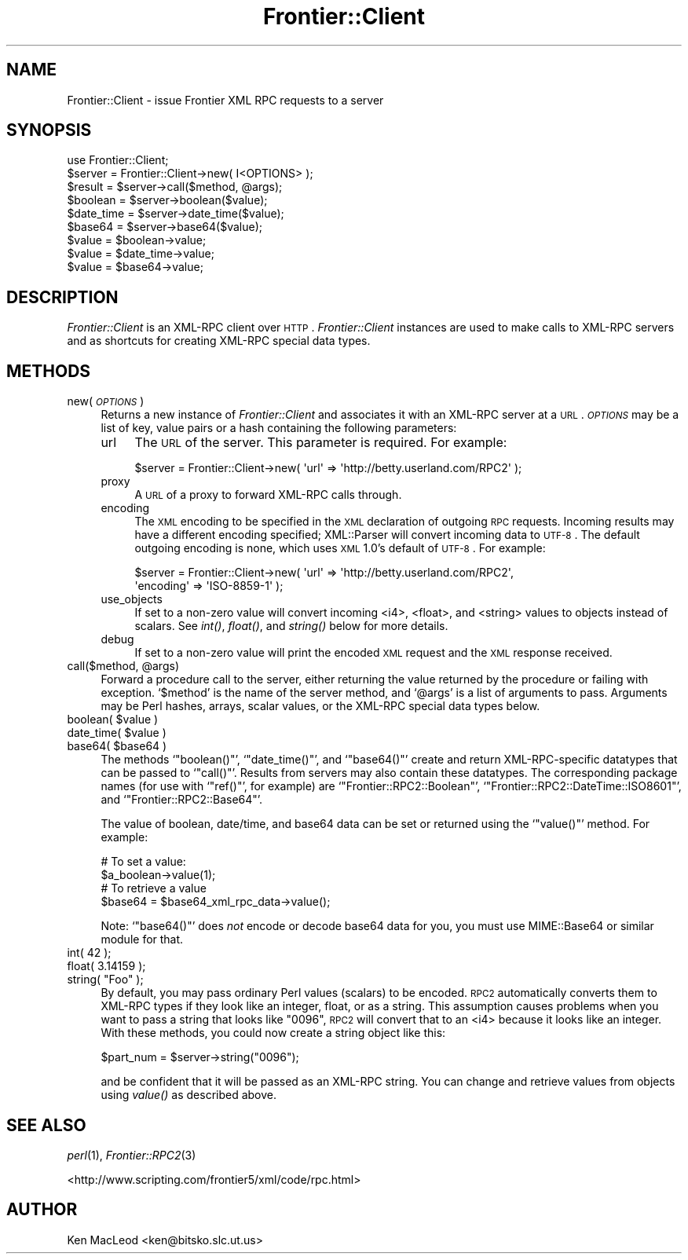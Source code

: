 .\" Automatically generated by Pod::Man 2.23 (Pod::Simple 3.14)
.\"
.\" Standard preamble:
.\" ========================================================================
.de Sp \" Vertical space (when we can't use .PP)
.if t .sp .5v
.if n .sp
..
.de Vb \" Begin verbatim text
.ft CW
.nf
.ne \\$1
..
.de Ve \" End verbatim text
.ft R
.fi
..
.\" Set up some character translations and predefined strings.  \*(-- will
.\" give an unbreakable dash, \*(PI will give pi, \*(L" will give a left
.\" double quote, and \*(R" will give a right double quote.  \*(C+ will
.\" give a nicer C++.  Capital omega is used to do unbreakable dashes and
.\" therefore won't be available.  \*(C` and \*(C' expand to `' in nroff,
.\" nothing in troff, for use with C<>.
.tr \(*W-
.ds C+ C\v'-.1v'\h'-1p'\s-2+\h'-1p'+\s0\v'.1v'\h'-1p'
.ie n \{\
.    ds -- \(*W-
.    ds PI pi
.    if (\n(.H=4u)&(1m=24u) .ds -- \(*W\h'-12u'\(*W\h'-12u'-\" diablo 10 pitch
.    if (\n(.H=4u)&(1m=20u) .ds -- \(*W\h'-12u'\(*W\h'-8u'-\"  diablo 12 pitch
.    ds L" ""
.    ds R" ""
.    ds C` ""
.    ds C' ""
'br\}
.el\{\
.    ds -- \|\(em\|
.    ds PI \(*p
.    ds L" ``
.    ds R" ''
'br\}
.\"
.\" Escape single quotes in literal strings from groff's Unicode transform.
.ie \n(.g .ds Aq \(aq
.el       .ds Aq '
.\"
.\" If the F register is turned on, we'll generate index entries on stderr for
.\" titles (.TH), headers (.SH), subsections (.SS), items (.Ip), and index
.\" entries marked with X<> in POD.  Of course, you'll have to process the
.\" output yourself in some meaningful fashion.
.ie \nF \{\
.    de IX
.    tm Index:\\$1\t\\n%\t"\\$2"
..
.    nr % 0
.    rr F
.\}
.el \{\
.    de IX
..
.\}
.\"
.\" Accent mark definitions (@(#)ms.acc 1.5 88/02/08 SMI; from UCB 4.2).
.\" Fear.  Run.  Save yourself.  No user-serviceable parts.
.    \" fudge factors for nroff and troff
.if n \{\
.    ds #H 0
.    ds #V .8m
.    ds #F .3m
.    ds #[ \f1
.    ds #] \fP
.\}
.if t \{\
.    ds #H ((1u-(\\\\n(.fu%2u))*.13m)
.    ds #V .6m
.    ds #F 0
.    ds #[ \&
.    ds #] \&
.\}
.    \" simple accents for nroff and troff
.if n \{\
.    ds ' \&
.    ds ` \&
.    ds ^ \&
.    ds , \&
.    ds ~ ~
.    ds /
.\}
.if t \{\
.    ds ' \\k:\h'-(\\n(.wu*8/10-\*(#H)'\'\h"|\\n:u"
.    ds ` \\k:\h'-(\\n(.wu*8/10-\*(#H)'\`\h'|\\n:u'
.    ds ^ \\k:\h'-(\\n(.wu*10/11-\*(#H)'^\h'|\\n:u'
.    ds , \\k:\h'-(\\n(.wu*8/10)',\h'|\\n:u'
.    ds ~ \\k:\h'-(\\n(.wu-\*(#H-.1m)'~\h'|\\n:u'
.    ds / \\k:\h'-(\\n(.wu*8/10-\*(#H)'\z\(sl\h'|\\n:u'
.\}
.    \" troff and (daisy-wheel) nroff accents
.ds : \\k:\h'-(\\n(.wu*8/10-\*(#H+.1m+\*(#F)'\v'-\*(#V'\z.\h'.2m+\*(#F'.\h'|\\n:u'\v'\*(#V'
.ds 8 \h'\*(#H'\(*b\h'-\*(#H'
.ds o \\k:\h'-(\\n(.wu+\w'\(de'u-\*(#H)/2u'\v'-.3n'\*(#[\z\(de\v'.3n'\h'|\\n:u'\*(#]
.ds d- \h'\*(#H'\(pd\h'-\w'~'u'\v'-.25m'\f2\(hy\fP\v'.25m'\h'-\*(#H'
.ds D- D\\k:\h'-\w'D'u'\v'-.11m'\z\(hy\v'.11m'\h'|\\n:u'
.ds th \*(#[\v'.3m'\s+1I\s-1\v'-.3m'\h'-(\w'I'u*2/3)'\s-1o\s+1\*(#]
.ds Th \*(#[\s+2I\s-2\h'-\w'I'u*3/5'\v'-.3m'o\v'.3m'\*(#]
.ds ae a\h'-(\w'a'u*4/10)'e
.ds Ae A\h'-(\w'A'u*4/10)'E
.    \" corrections for vroff
.if v .ds ~ \\k:\h'-(\\n(.wu*9/10-\*(#H)'\s-2\u~\d\s+2\h'|\\n:u'
.if v .ds ^ \\k:\h'-(\\n(.wu*10/11-\*(#H)'\v'-.4m'^\v'.4m'\h'|\\n:u'
.    \" for low resolution devices (crt and lpr)
.if \n(.H>23 .if \n(.V>19 \
\{\
.    ds : e
.    ds 8 ss
.    ds o a
.    ds d- d\h'-1'\(ga
.    ds D- D\h'-1'\(hy
.    ds th \o'bp'
.    ds Th \o'LP'
.    ds ae ae
.    ds Ae AE
.\}
.rm #[ #] #H #V #F C
.\" ========================================================================
.\"
.IX Title "Frontier::Client 3"
.TH Frontier::Client 3 "2002-08-02" "perl v5.12.4" "User Contributed Perl Documentation"
.\" For nroff, turn off justification.  Always turn off hyphenation; it makes
.\" way too many mistakes in technical documents.
.if n .ad l
.nh
.SH "NAME"
Frontier::Client \- issue Frontier XML RPC requests to a server
.SH "SYNOPSIS"
.IX Header "SYNOPSIS"
.Vb 1
\& use Frontier::Client;
\&
\& $server = Frontier::Client\->new( I<OPTIONS> );
\&
\& $result = $server\->call($method, @args);
\&
\& $boolean = $server\->boolean($value);
\& $date_time = $server\->date_time($value);
\& $base64 = $server\->base64($value);
\&
\& $value = $boolean\->value;
\& $value = $date_time\->value;
\& $value = $base64\->value;
.Ve
.SH "DESCRIPTION"
.IX Header "DESCRIPTION"
\&\fIFrontier::Client\fR is an XML-RPC client over \s-1HTTP\s0.
\&\fIFrontier::Client\fR instances are used to make calls to XML-RPC
servers and as shortcuts for creating XML-RPC special data types.
.SH "METHODS"
.IX Header "METHODS"
.IP "new( \fI\s-1OPTIONS\s0\fR )" 4
.IX Item "new( OPTIONS )"
Returns a new instance of \fIFrontier::Client\fR and associates it with
an XML-RPC server at a \s-1URL\s0.  \fI\s-1OPTIONS\s0\fR may be a list of key, value
pairs or a hash containing the following parameters:
.RS 4
.IP "url" 4
.IX Item "url"
The \s-1URL\s0 of the server.  This parameter is required.  For example:
.Sp
.Vb 1
\& $server = Frontier::Client\->new( \*(Aqurl\*(Aq => \*(Aqhttp://betty.userland.com/RPC2\*(Aq );
.Ve
.IP "proxy" 4
.IX Item "proxy"
A \s-1URL\s0 of a proxy to forward XML-RPC calls through.
.IP "encoding" 4
.IX Item "encoding"
The \s-1XML\s0 encoding to be specified in the \s-1XML\s0 declaration of outgoing
\&\s-1RPC\s0 requests.  Incoming results may have a different encoding
specified; XML::Parser will convert incoming data to \s-1UTF\-8\s0.  The
default outgoing encoding is none, which uses \s-1XML\s0 1.0's default of
\&\s-1UTF\-8\s0.  For example:
.Sp
.Vb 2
\& $server = Frontier::Client\->new( \*(Aqurl\*(Aq => \*(Aqhttp://betty.userland.com/RPC2\*(Aq,
\&                                  \*(Aqencoding\*(Aq => \*(AqISO\-8859\-1\*(Aq );
.Ve
.IP "use_objects" 4
.IX Item "use_objects"
If set to a non-zero value will convert incoming <i4>,
<float>, and <string> values to objects instead of
scalars.  See \fIint()\fR, \fIfloat()\fR, and \fIstring()\fR below for more details.
.IP "debug" 4
.IX Item "debug"
If set to a non-zero value will print the encoded \s-1XML\s0 request and the
\&\s-1XML\s0 response received.
.RE
.RS 4
.RE
.ie n .IP "call($method, @args)" 4
.el .IP "call($method, \f(CW@args\fR)" 4
.IX Item "call($method, @args)"
Forward a procedure call to the server, either returning the value
returned by the procedure or failing with exception.  `\f(CW$method\fR' is
the name of the server method, and `\f(CW@args\fR' is a list of arguments
to pass.  Arguments may be Perl hashes, arrays, scalar values, or the
XML-RPC special data types below.
.ie n .IP "boolean( $value )" 4
.el .IP "boolean( \f(CW$value\fR )" 4
.IX Item "boolean( $value )"
.PD 0
.ie n .IP "date_time( $value )" 4
.el .IP "date_time( \f(CW$value\fR )" 4
.IX Item "date_time( $value )"
.ie n .IP "base64( $base64 )" 4
.el .IP "base64( \f(CW$base64\fR )" 4
.IX Item "base64( $base64 )"
.PD
The methods `\f(CW\*(C`boolean()\*(C'\fR', `\f(CW\*(C`date_time()\*(C'\fR', and `\f(CW\*(C`base64()\*(C'\fR' create
and return XML-RPC-specific datatypes that can be passed to
`\f(CW\*(C`call()\*(C'\fR'.  Results from servers may also contain these datatypes.
The corresponding package names (for use with `\f(CW\*(C`ref()\*(C'\fR', for example)
are `\f(CW\*(C`Frontier::RPC2::Boolean\*(C'\fR',
`\f(CW\*(C`Frontier::RPC2::DateTime::ISO8601\*(C'\fR', and
`\f(CW\*(C`Frontier::RPC2::Base64\*(C'\fR'.
.Sp
The value of boolean, date/time, and base64 data can be set or
returned using the `\f(CW\*(C`value()\*(C'\fR' method.  For example:
.Sp
.Vb 2
\&  # To set a value:
\&  $a_boolean\->value(1);
\&
\&  # To retrieve a value
\&  $base64 = $base64_xml_rpc_data\->value();
.Ve
.Sp
Note: `\f(CW\*(C`base64()\*(C'\fR' does \fInot\fR encode or decode base64 data for you,
you must use MIME::Base64 or similar module for that.
.IP "int( 42 );" 4
.IX Item "int( 42 );"
.PD 0
.IP "float( 3.14159 );" 4
.IX Item "float( 3.14159 );"
.ie n .IP "string( ""Foo"" );" 4
.el .IP "string( ``Foo'' );" 4
.IX Item "string( Foo );"
.PD
By default, you may pass ordinary Perl values (scalars) to be encoded.
\&\s-1RPC2\s0 automatically converts them to XML-RPC types if they look like an
integer, float, or as a string.  This assumption causes problems when
you want to pass a string that looks like \*(L"0096\*(R", \s-1RPC2\s0 will convert
that to an <i4> because it looks like an integer.  With these
methods, you could now create a string object like this:
.Sp
.Vb 1
\&  $part_num = $server\->string("0096");
.Ve
.Sp
and be confident that it will be passed as an XML-RPC string.  You can
change and retrieve values from objects using \fIvalue()\fR as described
above.
.SH "SEE ALSO"
.IX Header "SEE ALSO"
\&\fIperl\fR\|(1), \fIFrontier::RPC2\fR\|(3)
.PP
<http://www.scripting.com/frontier5/xml/code/rpc.html>
.SH "AUTHOR"
.IX Header "AUTHOR"
Ken MacLeod <ken@bitsko.slc.ut.us>
